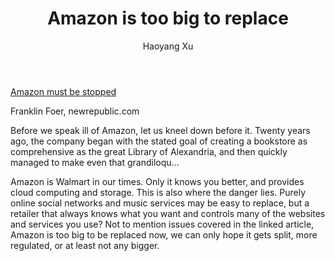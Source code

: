 #+TITLE: Amazon is too big to replace
#+AUTHOR: Haoyang Xu

[[http://flip.it/SQ5B4][Amazon must be stopped]]

    Franklin Foer, newrepublic.com

    Before we speak ill of Amazon, let us kneel down before it. Twenty years ago, the company began with the stated goal of creating a bookstore as comprehensive as the great Library of Alexandria, and then quickly managed to make even that grandiloqu…

Amazon is Walmart in our times. Only it knows you better, and provides cloud computing and storage. This is also where the danger lies. Purely online social networks and music services may be easy to replace, but a retailer that always knows what you want and controls many of the websites and services you use? Not to mention issues covered in the linked article, Amazon is too big to be replaced now, we can only hope it gets split, more regulated, or at least not any bigger.
